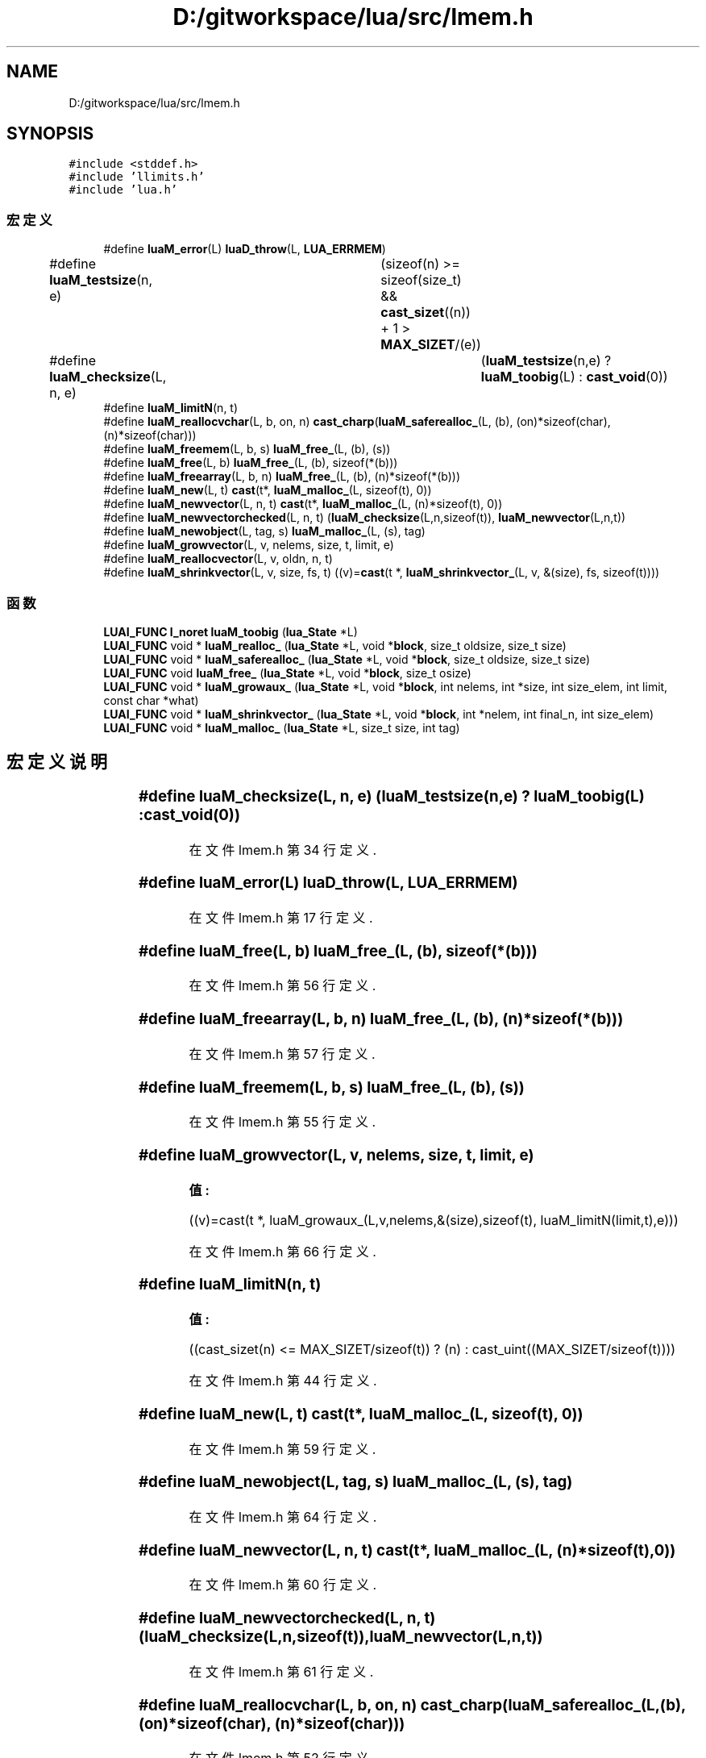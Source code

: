 .TH "D:/gitworkspace/lua/src/lmem.h" 3 "2020年 九月 8日 星期二" "Lua_Docmention" \" -*- nroff -*-
.ad l
.nh
.SH NAME
D:/gitworkspace/lua/src/lmem.h
.SH SYNOPSIS
.br
.PP
\fC#include <stddef\&.h>\fP
.br
\fC#include 'llimits\&.h'\fP
.br
\fC#include 'lua\&.h'\fP
.br

.SS "宏定义"

.in +1c
.ti -1c
.RI "#define \fBluaM_error\fP(L)   \fBluaD_throw\fP(L, \fBLUA_ERRMEM\fP)"
.br
.ti -1c
.RI "#define \fBluaM_testsize\fP(n,  e)   	(sizeof(n) >= sizeof(size_t) && \fBcast_sizet\fP((n)) + 1 > \fBMAX_SIZET\fP/(e))"
.br
.ti -1c
.RI "#define \fBluaM_checksize\fP(L,  n,  e)   	(\fBluaM_testsize\fP(n,e) ? \fBluaM_toobig\fP(L) : \fBcast_void\fP(0))"
.br
.ti -1c
.RI "#define \fBluaM_limitN\fP(n,  t)"
.br
.ti -1c
.RI "#define \fBluaM_reallocvchar\fP(L,  b,  on,  n)     \fBcast_charp\fP(\fBluaM_saferealloc_\fP(L, (b), (on)*sizeof(char), (n)*sizeof(char)))"
.br
.ti -1c
.RI "#define \fBluaM_freemem\fP(L,  b,  s)   \fBluaM_free_\fP(L, (b), (s))"
.br
.ti -1c
.RI "#define \fBluaM_free\fP(L,  b)   \fBluaM_free_\fP(L, (b), sizeof(*(b)))"
.br
.ti -1c
.RI "#define \fBluaM_freearray\fP(L,  b,  n)   \fBluaM_free_\fP(L, (b), (n)*sizeof(*(b)))"
.br
.ti -1c
.RI "#define \fBluaM_new\fP(L,  t)   \fBcast\fP(t*, \fBluaM_malloc_\fP(L, sizeof(t), 0))"
.br
.ti -1c
.RI "#define \fBluaM_newvector\fP(L,  n,  t)   \fBcast\fP(t*, \fBluaM_malloc_\fP(L, (n)*sizeof(t), 0))"
.br
.ti -1c
.RI "#define \fBluaM_newvectorchecked\fP(L,  n,  t)     (\fBluaM_checksize\fP(L,n,sizeof(t)), \fBluaM_newvector\fP(L,n,t))"
.br
.ti -1c
.RI "#define \fBluaM_newobject\fP(L,  tag,  s)   \fBluaM_malloc_\fP(L, (s), tag)"
.br
.ti -1c
.RI "#define \fBluaM_growvector\fP(L,  v,  nelems,  size,  t,  limit,  e)"
.br
.ti -1c
.RI "#define \fBluaM_reallocvector\fP(L,  v,  oldn,  n,  t)"
.br
.ti -1c
.RI "#define \fBluaM_shrinkvector\fP(L,  v,  size,  fs,  t)      ((v)=\fBcast\fP(t *, \fBluaM_shrinkvector_\fP(L, v, &(size), fs, sizeof(t))))"
.br
.in -1c
.SS "函数"

.in +1c
.ti -1c
.RI "\fBLUAI_FUNC\fP \fBl_noret\fP \fBluaM_toobig\fP (\fBlua_State\fP *L)"
.br
.ti -1c
.RI "\fBLUAI_FUNC\fP void * \fBluaM_realloc_\fP (\fBlua_State\fP *L, void *\fBblock\fP, size_t oldsize, size_t size)"
.br
.ti -1c
.RI "\fBLUAI_FUNC\fP void * \fBluaM_saferealloc_\fP (\fBlua_State\fP *L, void *\fBblock\fP, size_t oldsize, size_t size)"
.br
.ti -1c
.RI "\fBLUAI_FUNC\fP void \fBluaM_free_\fP (\fBlua_State\fP *L, void *\fBblock\fP, size_t osize)"
.br
.ti -1c
.RI "\fBLUAI_FUNC\fP void * \fBluaM_growaux_\fP (\fBlua_State\fP *L, void *\fBblock\fP, int nelems, int *size, int size_elem, int limit, const char *what)"
.br
.ti -1c
.RI "\fBLUAI_FUNC\fP void * \fBluaM_shrinkvector_\fP (\fBlua_State\fP *L, void *\fBblock\fP, int *nelem, int final_n, int size_elem)"
.br
.ti -1c
.RI "\fBLUAI_FUNC\fP void * \fBluaM_malloc_\fP (\fBlua_State\fP *L, size_t size, int tag)"
.br
.in -1c
.SH "宏定义说明"
.PP 
.SS "#define luaM_checksize(L, n, e)   	(\fBluaM_testsize\fP(n,e) ? \fBluaM_toobig\fP(L) : \fBcast_void\fP(0))"

.PP
在文件 lmem\&.h 第 34 行定义\&.
.SS "#define luaM_error(L)   \fBluaD_throw\fP(L, \fBLUA_ERRMEM\fP)"

.PP
在文件 lmem\&.h 第 17 行定义\&.
.SS "#define luaM_free(L, b)   \fBluaM_free_\fP(L, (b), sizeof(*(b)))"

.PP
在文件 lmem\&.h 第 56 行定义\&.
.SS "#define luaM_freearray(L, b, n)   \fBluaM_free_\fP(L, (b), (n)*sizeof(*(b)))"

.PP
在文件 lmem\&.h 第 57 行定义\&.
.SS "#define luaM_freemem(L, b, s)   \fBluaM_free_\fP(L, (b), (s))"

.PP
在文件 lmem\&.h 第 55 行定义\&.
.SS "#define luaM_growvector(L, v, nelems, size, t, limit, e)"
\fB值:\fP
.PP
.nf
 ((v)=cast(t *, luaM_growaux_(L,v,nelems,&(size),sizeof(t), \
                         luaM_limitN(limit,t),e)))
.fi
.PP
在文件 lmem\&.h 第 66 行定义\&.
.SS "#define luaM_limitN(n, t)"
\fB值:\fP
.PP
.nf
  ((cast_sizet(n) <= MAX_SIZET/sizeof(t)) ? (n) :  \
     cast_uint((MAX_SIZET/sizeof(t))))
.fi
.PP
在文件 lmem\&.h 第 44 行定义\&.
.SS "#define luaM_new(L, t)   \fBcast\fP(t*, \fBluaM_malloc_\fP(L, sizeof(t), 0))"

.PP
在文件 lmem\&.h 第 59 行定义\&.
.SS "#define luaM_newobject(L, tag, s)   \fBluaM_malloc_\fP(L, (s), tag)"

.PP
在文件 lmem\&.h 第 64 行定义\&.
.SS "#define luaM_newvector(L, n, t)   \fBcast\fP(t*, \fBluaM_malloc_\fP(L, (n)*sizeof(t), 0))"

.PP
在文件 lmem\&.h 第 60 行定义\&.
.SS "#define luaM_newvectorchecked(L, n, t)     (\fBluaM_checksize\fP(L,n,sizeof(t)), \fBluaM_newvector\fP(L,n,t))"

.PP
在文件 lmem\&.h 第 61 行定义\&.
.SS "#define luaM_reallocvchar(L, b, on, n)     \fBcast_charp\fP(\fBluaM_saferealloc_\fP(L, (b), (on)*sizeof(char), (n)*sizeof(char)))"

.PP
在文件 lmem\&.h 第 52 行定义\&.
.SS "#define luaM_reallocvector(L, v, oldn, n, t)"
\fB值:\fP
.PP
.nf
   (cast(t *, luaM_realloc_(L, v, cast_sizet(oldn) * sizeof(t), \
                                  cast_sizet(n) * sizeof(t))))
.fi
.PP
在文件 lmem\&.h 第 70 行定义\&.
.SS "#define luaM_shrinkvector(L, v, size, fs, t)      ((v)=\fBcast\fP(t *, \fBluaM_shrinkvector_\fP(L, v, &(size), fs, sizeof(t))))"

.PP
在文件 lmem\&.h 第 74 行定义\&.
.SS "#define luaM_testsize(n, e)   	(sizeof(n) >= sizeof(size_t) && \fBcast_sizet\fP((n)) + 1 > \fBMAX_SIZET\fP/(e))"

.PP
在文件 lmem\&.h 第 31 行定义\&.
.SH "函数说明"
.PP 
.SS "\fBLUAI_FUNC\fP void luaM_free_ (\fBlua_State\fP * L, void * block, size_t osize)"

.PP
在文件 lmem\&.c 第 132 行定义\&.
.SS "\fBLUAI_FUNC\fP void* luaM_growaux_ (\fBlua_State\fP * L, void * block, int nelems, int * size, int size_elem, int limit, const char * what)"

.PP
在文件 lmem\&.c 第 79 行定义\&.
.SS "\fBLUAI_FUNC\fP void* luaM_malloc_ (\fBlua_State\fP * L, size_t size, int tag)"

.PP
在文件 lmem\&.c 第 188 行定义\&.
.SS "\fBLUAI_FUNC\fP void* luaM_realloc_ (\fBlua_State\fP * L, void * block, size_t oldsize, size_t size)"

.PP
在文件 lmem\&.c 第 162 行定义\&.
.SS "\fBLUAI_FUNC\fP void* luaM_saferealloc_ (\fBlua_State\fP * L, void * block, size_t oldsize, size_t size)"

.PP
在文件 lmem\&.c 第 179 行定义\&.
.SS "\fBLUAI_FUNC\fP void* luaM_shrinkvector_ (\fBlua_State\fP * L, void * block, int * nelem, int final_n, int size_elem)"

.PP
在文件 lmem\&.c 第 110 行定义\&.
.SS "\fBLUAI_FUNC\fP \fBl_noret\fP luaM_toobig (\fBlua_State\fP * L)"

.PP
在文件 lmem\&.c 第 124 行定义\&.
.SH "作者"
.PP 
由 Doyxgen 通过分析 Lua_Docmention 的 源代码自动生成\&.
